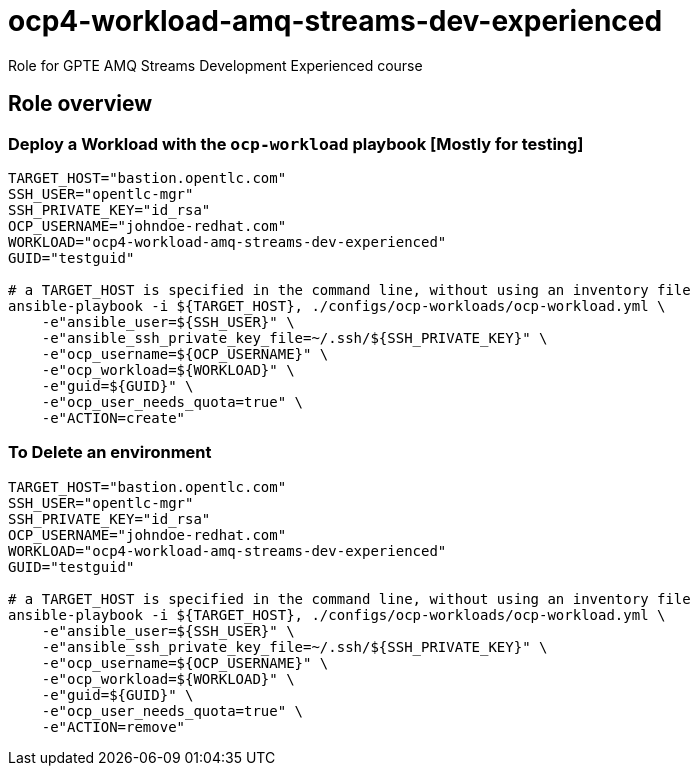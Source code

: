 = ocp4-workload-amq-streams-dev-experienced

Role for GPTE AMQ Streams Development Experienced course

== Role overview

=== Deploy a Workload with the `ocp-workload` playbook [Mostly for testing]

----
TARGET_HOST="bastion.opentlc.com"
SSH_USER="opentlc-mgr"
SSH_PRIVATE_KEY="id_rsa"
OCP_USERNAME="johndoe-redhat.com"
WORKLOAD="ocp4-workload-amq-streams-dev-experienced"
GUID="testguid"

# a TARGET_HOST is specified in the command line, without using an inventory file
ansible-playbook -i ${TARGET_HOST}, ./configs/ocp-workloads/ocp-workload.yml \
    -e"ansible_user=${SSH_USER}" \
    -e"ansible_ssh_private_key_file=~/.ssh/${SSH_PRIVATE_KEY}" \
    -e"ocp_username=${OCP_USERNAME}" \
    -e"ocp_workload=${WORKLOAD}" \
    -e"guid=${GUID}" \
    -e"ocp_user_needs_quota=true" \
    -e"ACTION=create"
----

=== To Delete an environment

----
TARGET_HOST="bastion.opentlc.com"
SSH_USER="opentlc-mgr"
SSH_PRIVATE_KEY="id_rsa"
OCP_USERNAME="johndoe-redhat.com"
WORKLOAD="ocp4-workload-amq-streams-dev-experienced"
GUID="testguid"

# a TARGET_HOST is specified in the command line, without using an inventory file
ansible-playbook -i ${TARGET_HOST}, ./configs/ocp-workloads/ocp-workload.yml \
    -e"ansible_user=${SSH_USER}" \
    -e"ansible_ssh_private_key_file=~/.ssh/${SSH_PRIVATE_KEY}" \
    -e"ocp_username=${OCP_USERNAME}" \
    -e"ocp_workload=${WORKLOAD}" \
    -e"guid=${GUID}" \
    -e"ocp_user_needs_quota=true" \
    -e"ACTION=remove"
----